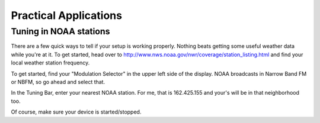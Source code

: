 ======================
Practical Applications
======================

-----------------------
Tuning in NOAA stations
-----------------------

There are a few quick ways to tell if your setup is working properly. 
Nothing beats getting some useful weather data while you're at it.  To get
started, head over to http://www.nws.noaa.gov/nwr/coverage/station_listing.html
and find your local weather station frequency.

To get started, find your "Modulation Selector" in the upper
left side of the display.  NOAA broadcasts in Narrow Band FM or NBFM, so go
ahead and select that.

In the Tuning Bar, enter your nearest NOAA station.  For me, that is
162.425.155 and your's will be in that neighborhood too.

Of course, make sure your device is started/stopped.